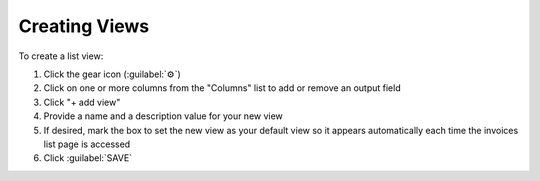 Creating Views
^^^^^^^^^^^^^^

To create a list view:

#. Click the gear icon (:guilabel:`⚙`)
#. Click on one or more columns from the "Columns" list to add or remove an output field
#. Click "+ add view"
#. Provide a name and a description value for your new view
#. If desired, mark the box to set the new view as your default view so it appears automatically each time the invoices list page is accessed
#. Click :guilabel:`SAVE`

